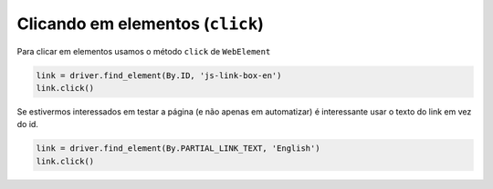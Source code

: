 Clicando em elementos (``click``)
---------------------------------

Para clicar em elementos usamos o método ``click`` de ``WebElement``

.. code-block:: python

    link = driver.find_element(By.ID, 'js-link-box-en')
    link.click()

Se estivermos interessados em testar a página (e não apenas em automatizar) é interessante usar o texto do link em vez do id.

.. code-block:: python

    link = driver.find_element(By.PARTIAL_LINK_TEXT, 'English')
    link.click()
